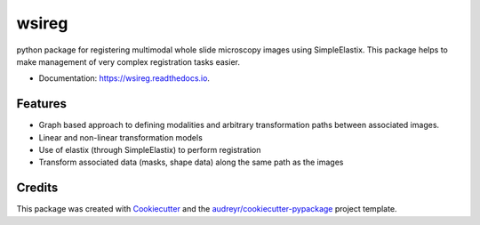 ======
wsireg
======


.. image:: https://readthedocs.org/projects/wsireg/badge/?version=latest
        :target: https://wsireg.readthedocs.io/en/latest/?badge=latest
        :alt: Documentation Status


python package for registering multimodal whole slide microscopy images using SimpleElastix. This package helps to
make management of very complex registration tasks easier.

* Documentation: https://wsireg.readthedocs.io.


Features
--------

* Graph based approach to defining modalities and arbitrary transformation paths between associated images.
* Linear and non-linear transformation models
* Use of elastix (through SimpleElastix) to perform registration
* Transform associated data (masks, shape data) along the same path as the images

Credits
-------

This package was created with Cookiecutter_ and the `audreyr/cookiecutter-pypackage`_ project template.

.. _Cookiecutter: https://github.com/audreyr/cookiecutter
.. _`audreyr/cookiecutter-pypackage`: https://github.com/audreyr/cookiecutter-pypackage
